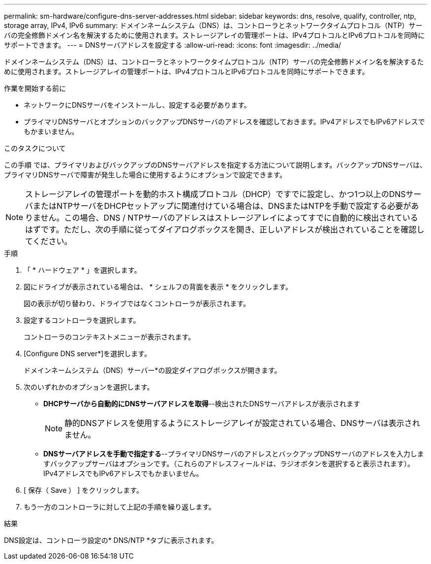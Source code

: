 ---
permalink: sm-hardware/configure-dns-server-addresses.html 
sidebar: sidebar 
keywords: dns, resolve, qualify, controller, ntp, storage array, IPv4, IPv6 
summary: ドメインネームシステム（DNS）は、コントローラとネットワークタイムプロトコル（NTP）サーバの完全修飾ドメイン名を解決するために使用されます。ストレージアレイの管理ポートは、IPv4プロトコルとIPv6プロトコルを同時にサポートできます。 
---
= DNSサーバアドレスを設定する
:allow-uri-read: 
:icons: font
:imagesdir: ../media/


[role="lead"]
ドメインネームシステム（DNS）は、コントローラとネットワークタイムプロトコル（NTP）サーバの完全修飾ドメイン名を解決するために使用されます。ストレージアレイの管理ポートは、IPv4プロトコルとIPv6プロトコルを同時にサポートできます。

.作業を開始する前に
* ネットワークにDNSサーバをインストールし、設定する必要があります。
* プライマリDNSサーバとオプションのバックアップDNSサーバのアドレスを確認しておきます。IPv4アドレスでもIPv6アドレスでもかまいません。


.このタスクについて
この手順 では、プライマリおよびバックアップのDNSサーバアドレスを指定する方法について説明します。バックアップDNSサーバは、プライマリDNSサーバで障害が発生した場合に使用するようにオプションで設定できます。

[NOTE]
====
ストレージアレイの管理ポートを動的ホスト構成プロトコル（DHCP）ですでに設定し、かつ1つ以上のDNSサーバまたはNTPサーバをDHCPセットアップに関連付けている場合は、DNSまたはNTPを手動で設定する必要がありません。この場合、DNS / NTPサーバのアドレスはストレージアレイによってすでに自動的に検出されているはずです。ただし、次の手順に従ってダイアログボックスを開き、正しいアドレスが検出されていることを確認してください。

====
.手順
. 「 * ハードウェア * 」を選択します。
. 図にドライブが表示されている場合は、 * シェルフの背面を表示 * をクリックします。
+
図の表示が切り替わり、ドライブではなくコントローラが表示されます。

. 設定するコントローラを選択します。
+
コントローラのコンテキストメニューが表示されます。

. [Configure DNS server*]を選択します。
+
ドメインネームシステム（DNS）サーバー*の設定ダイアログボックスが開きます。

. 次のいずれかのオプションを選択します。
+
** *DHCPサーバから自動的にDNSサーバアドレスを取得*--検出されたDNSサーバアドレスが表示されます
+
[NOTE]
====
静的DNSアドレスを使用するようにストレージアレイが設定されている場合、DNSサーバは表示されません。

====
** *DNSサーバアドレスを手動で指定する*--プライマリDNSサーバのアドレスとバックアップDNSサーバのアドレスを入力しますバックアップサーバはオプションです。（これらのアドレスフィールドは、ラジオボタンを選択すると表示されます）。 IPv4アドレスでもIPv6アドレスでもかまいません。


. [ 保存（ Save ） ] をクリックします。
. もう一方のコントローラに対して上記の手順を繰り返します。


.結果
DNS設定は、コントローラ設定の* DNS/NTP *タブに表示されます。
